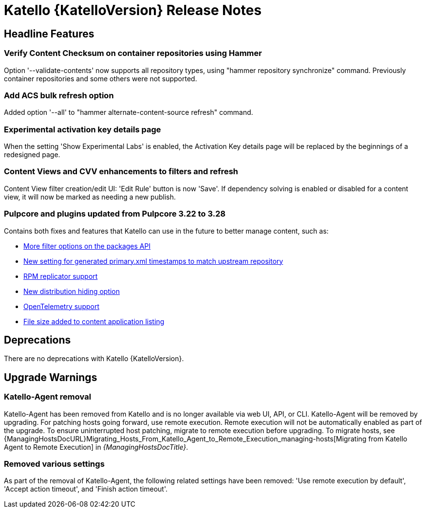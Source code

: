 [id="katello-release-notes"]
= Katello {KatelloVersion} Release Notes

[id="katello-headline-features"]
== Headline Features

=== Verify Content Checksum on container repositories using Hammer

Option '--validate-contents' now supports all repository types, using "hammer repository synchronize" command. 
Previously container repositories and some others were not supported.

=== Add ACS bulk refresh option

Added option '--all' to "hammer alternate-content-source refresh" command.

=== Experimental activation key details page

When the setting 'Show Experimental Labs' is enabled, the Activation Key details page will be replaced by the beginnings of a redesigned page.

=== Content Views and CVV enhancements to filters and refresh
Content View filter creation/edit UI: 'Edit Rule' button is now 'Save'.
If dependency solving is enabled or disabled for a content view, it will now be marked as needing a new publish.

=== Pulpcore and plugins updated from Pulpcore 3.22 to 3.28

Contains both fixes and features that Katello can use in the future to better manage content, such as:

* https://github.com/pulp/pulp_rpm/issues/3135[More filter options on the packages API]  
* https://github.com/pulp/pulp_rpm/issues/3009[New setting for generated primary.xml timestamps to match upstream repository]  
* https://github.com/pulp/pulp_rpm/issues/2995[RPM replicator support]  
* https://github.com/pulp/pulpcore/issues/3538[New distribution hiding option]  
* https://github.com/pulp/pulpcore/issues/3835[OpenTelemetry support]  
* https://github.com/pulp/pulpcore/issues/3656[File size added to content application listing]  

[id="katello-deprecations"]
== Deprecations

There are no deprecations with Katello {KatelloVersion}.

[id="katello-upgrade-warnings"]
== Upgrade Warnings

=== Katello-Agent removal

Katello-Agent has been removed from Katello and is no longer available via web UI, API, or CLI.
Katello-Agent will be removed by upgrading. 
For patching hosts going forward, use remote execution.
Remote execution will not be automatically enabled as part of the upgrade. 
To ensure uninterrupted host patching, migrate to remote execution before upgrading.
To migrate hosts, see {ManagingHostsDocURL}Migrating_Hosts_From_Katello_Agent_to_Remote_Execution_managing-hosts[Migrating from Katello Agent to Remote Execution] in _{ManagingHostsDocTitle}_.

=== Removed various settings

As part of the removal of Katello-Agent, the following related settings have been removed:
'Use remote execution by default', 'Accept action timeout', and 'Finish action timeout'.
